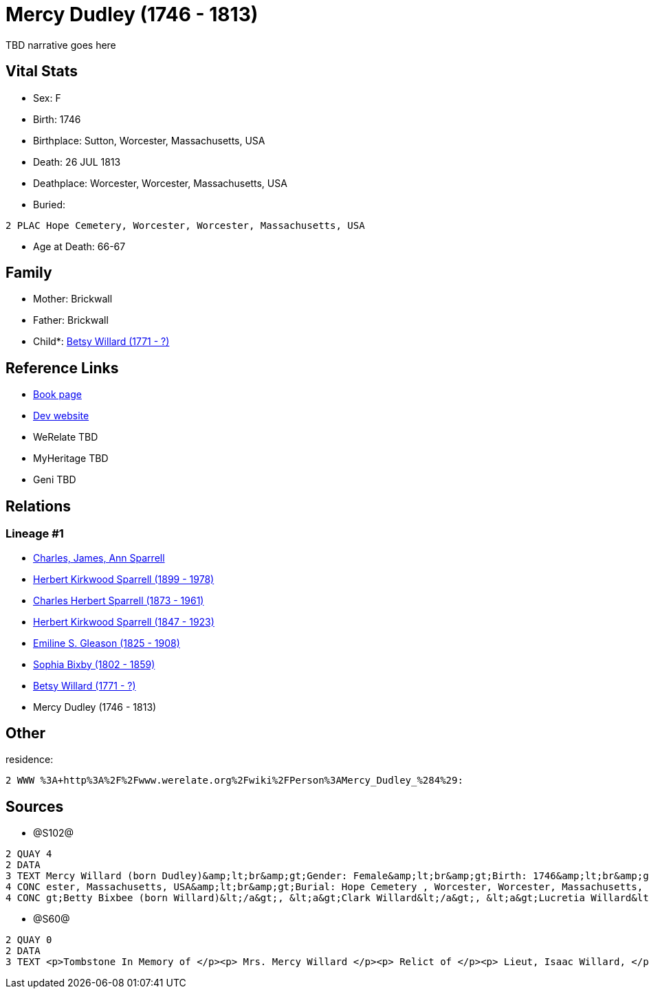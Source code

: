 = Mercy Dudley (1746 - 1813)

TBD narrative goes here


== Vital Stats


* Sex: F
* Birth: 1746
* Birthplace: Sutton, Worcester, Massachusetts, USA
* Death: 26 JUL 1813
* Deathplace: Worcester, Worcester, Massachusetts, USA
* Buried: 
----
2 PLAC Hope Cemetery, Worcester, Worcester, Massachusetts, USA
----

* Age at Death: 66-67


== Family
* Mother: Brickwall

* Father: Brickwall

* Child*: https://github.com/sparrell/cfs_ancestors/blob/main/Vol_02_Ships/V2_C5_Ancestors/V2_C5_G6/gen6.PPPMMM.adoc[Betsy Willard (1771 - ?)]



== Reference Links
* https://github.com/sparrell/cfs_ancestors/blob/main/Vol_02_Ships/V2_C5_Ancestors/V2_C5_G7/gen7.PPPMMMM.adoc[Book page]
* https://cfsjksas.gigalixirapp.com/person?p=p1272[Dev website]
* WeRelate TBD
* MyHeritage TBD
* Geni TBD

== Relations
=== Lineage #1
* https://github.com/spoarrell/cfs_ancestors/tree/main/Vol_02_Ships/V2_C1_Principals/0_intro_principals.adoc[Charles, James, Ann Sparrell]
* https://github.com/sparrell/cfs_ancestors/blob/main/Vol_02_Ships/V2_C5_Ancestors/V2_C5_G1/gen1.P.adoc[Herbert Kirkwood Sparrell (1899 - 1978)]

* https://github.com/sparrell/cfs_ancestors/blob/main/Vol_02_Ships/V2_C5_Ancestors/V2_C5_G2/gen2.PP.adoc[Charles Herbert Sparrell (1873 - 1961)]

* https://github.com/sparrell/cfs_ancestors/blob/main/Vol_02_Ships/V2_C5_Ancestors/V2_C5_G3/gen3.PPP.adoc[Herbert Kirkwood Sparrell (1847 - 1923)]

* https://github.com/sparrell/cfs_ancestors/blob/main/Vol_02_Ships/V2_C5_Ancestors/V2_C5_G4/gen4.PPPM.adoc[Emiline S. Gleason (1825 - 1908)]

* https://github.com/sparrell/cfs_ancestors/blob/main/Vol_02_Ships/V2_C5_Ancestors/V2_C5_G5/gen5.PPPMM.adoc[Sophia Bixby (1802 - 1859)]

* https://github.com/sparrell/cfs_ancestors/blob/main/Vol_02_Ships/V2_C5_Ancestors/V2_C5_G6/gen6.PPPMMM.adoc[Betsy Willard (1771 - ?)]

* Mercy Dudley (1746 - 1813)


== Other
residence: 
----
2 WWW %3A+http%3A%2F%2Fwww.werelate.org%2Fwiki%2FPerson%3AMercy_Dudley_%284%29:
----


== Sources
* @S102@
----
2 QUAY 4
2 DATA
3 TEXT Mercy Willard (born Dudley)&amp;lt;br&amp;gt;Gender: Female&amp;lt;br&amp;gt;Birth: 1746&amp;lt;br&amp;gt;Marriage: Spouse: Isaac Willard - Sep 3 1768 - USA&amp;lt;br&amp;gt;Death: July 26 1813 - Worc
4 CONC ester, Massachusetts, USA&amp;lt;br&amp;gt;Burial: Hope Cemetery , Worcester, Worcester, Massachusetts, USA&amp;lt;br&amp;gt;Husband: &lt;a&gt;Isaac Willard&lt;/a&gt;&amp;lt;br&amp;gt;Children: &lt;a&
4 CONC gt;Betty Bixbee (born Willard)&lt;/a&gt;, &lt;a&gt;Clark Willard&lt;/a&gt;, &lt;a&gt;Lucretia Willard&lt;/a&gt;, &lt;a&gt;Eunice Bellows (born Willard)&lt;/a&gt;
----

* @S60@
----
2 QUAY 0
2 DATA
3 TEXT <p>Tombstone In Memory of </p><p> Mrs. Mercy Willard </p><p> Relict of </p><p> Lieut, Isaac Willard, </p><p> who died </p><p> July 26, 1813, </p> Æt. 67
----

